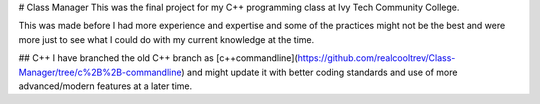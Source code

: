 # Class Manager
This was the final project for my C++ programming class at Ivy Tech Community College. 

This was made before I had more experience and expertise and some of the practices might not be the best and were more just to see what I could
do with my current knowledge at the time.

## C++
I have branched the old C++ branch as [c++commandline](https://github.com/realcooltrev/Class-Manager/tree/c%2B%2B-commandline) and might update it with better coding standards and use of more advanced/modern features
at a later time. 
